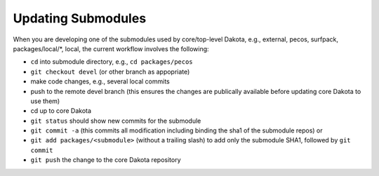 .. _git-submodules:

"""""""""""""""""""
Updating Submodules
"""""""""""""""""""

When you are developing one of the submodules used by core/top-level Dakota, e.g., external, pecos, surfpack, packages/local/\*, local, the current workflow involves the following:

- ``cd`` into submodule directory, e.g., ``cd packages/pecos``
- ``git checkout devel`` (or other branch as appopriate)
- make code changes, e.g., several local commits
- push to the remote devel branch (this ensures the changes are publically available before updating core Dakota to use them)
- cd up to core Dakota
- ``git status`` should show new commits for the submodule
- ``git commit -a`` (this commits all modification including binding the sha1 of the submodule repos) or
- ``git add packages/<submodule>`` (without a trailing slash) to add only the submodule SHA1, followed by ``git commit``
- ``git push`` the change to the core Dakota repository
